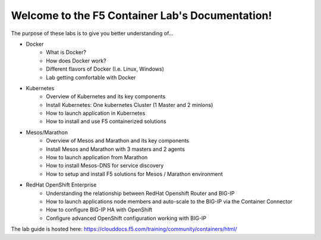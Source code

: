Welcome to the F5 Container Lab's Documentation!
================================================

The purpose of these labs is to give you better understanding of...

- Docker
   - What is Docker?
   - How does Docker work?
   - Different flavors of Docker (I.e. Linux, Windows)
   - Lab getting comfortable with Docker

- Kubernetes
   - Overview of Kubernetes and its key components
   - Install Kubernetes: One kubernetes Cluster (1 Master and 2 minions)
   - How to launch application in Kubernetes
   - How to install and use F5 containerized solutions

- Mesos/Marathon
   - Overview of Mesos and Marathon and its key components
   - Install Mesos and Marathon with 3 masters and 2 agents
   - How to launch application from Marathon
   - How to install Mesos-DNS for service discovery
   - How to setup and install F5 solutions for Mesos / Marathon environment

- RedHat OpenShift Enterprise
   - Understanding the relationship between RedHat Openshift Router and BIG-IP
   - How to launch applications node members and auto-scale to the BIG-IP via
     the Container Connector
   - How to configure BIG-IP HA with OpenShift
   - Configure advanced OpenShift configuration working with BIG-IP

The lab guide is hosted here: https://clouddocs.f5.com/training/community/containers/html/
